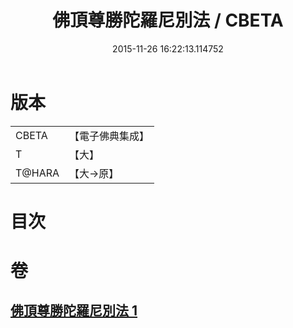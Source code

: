 #+TITLE: 佛頂尊勝陀羅尼別法 / CBETA
#+DATE: 2015-11-26 16:22:13.114752
* 版本
 |     CBETA|【電子佛典集成】|
 |         T|【大】     |
 |    T@HARA|【大→原】   |

* 目次
* 卷
** [[file:KR6j0157_001.txt][佛頂尊勝陀羅尼別法 1]]
